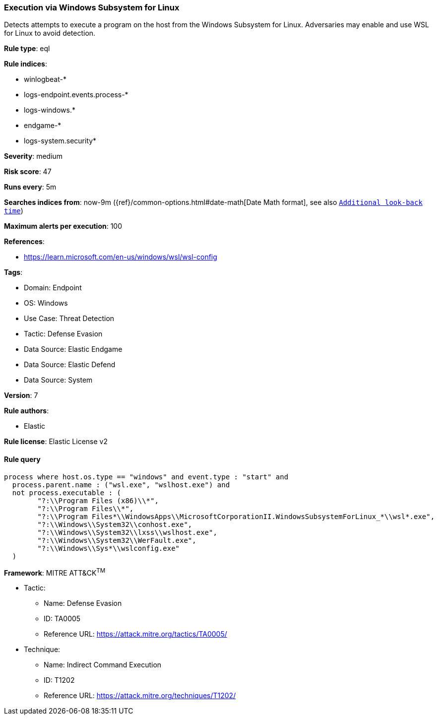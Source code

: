[[prebuilt-rule-8-13-15-execution-via-windows-subsystem-for-linux]]
=== Execution via Windows Subsystem for Linux

Detects attempts to execute a program on the host from the Windows Subsystem for Linux. Adversaries may enable and use WSL for Linux to avoid detection.

*Rule type*: eql

*Rule indices*: 

* winlogbeat-*
* logs-endpoint.events.process-*
* logs-windows.*
* endgame-*
* logs-system.security*

*Severity*: medium

*Risk score*: 47

*Runs every*: 5m

*Searches indices from*: now-9m ({ref}/common-options.html#date-math[Date Math format], see also <<rule-schedule, `Additional look-back time`>>)

*Maximum alerts per execution*: 100

*References*: 

* https://learn.microsoft.com/en-us/windows/wsl/wsl-config

*Tags*: 

* Domain: Endpoint
* OS: Windows
* Use Case: Threat Detection
* Tactic: Defense Evasion
* Data Source: Elastic Endgame
* Data Source: Elastic Defend
* Data Source: System

*Version*: 7

*Rule authors*: 

* Elastic

*Rule license*: Elastic License v2


==== Rule query


[source, js]
----------------------------------
process where host.os.type == "windows" and event.type : "start" and
  process.parent.name : ("wsl.exe", "wslhost.exe") and
  not process.executable : (
        "?:\\Program Files (x86)\\*",
        "?:\\Program Files\\*",
        "?:\\Program Files*\\WindowsApps\\MicrosoftCorporationII.WindowsSubsystemForLinux_*\\wsl*.exe",
        "?:\\Windows\\System32\\conhost.exe",
        "?:\\Windows\\System32\\lxss\\wslhost.exe",
        "?:\\Windows\\System32\\WerFault.exe",
        "?:\\Windows\\Sys*\\wslconfig.exe"
  )

----------------------------------

*Framework*: MITRE ATT&CK^TM^

* Tactic:
** Name: Defense Evasion
** ID: TA0005
** Reference URL: https://attack.mitre.org/tactics/TA0005/
* Technique:
** Name: Indirect Command Execution
** ID: T1202
** Reference URL: https://attack.mitre.org/techniques/T1202/
